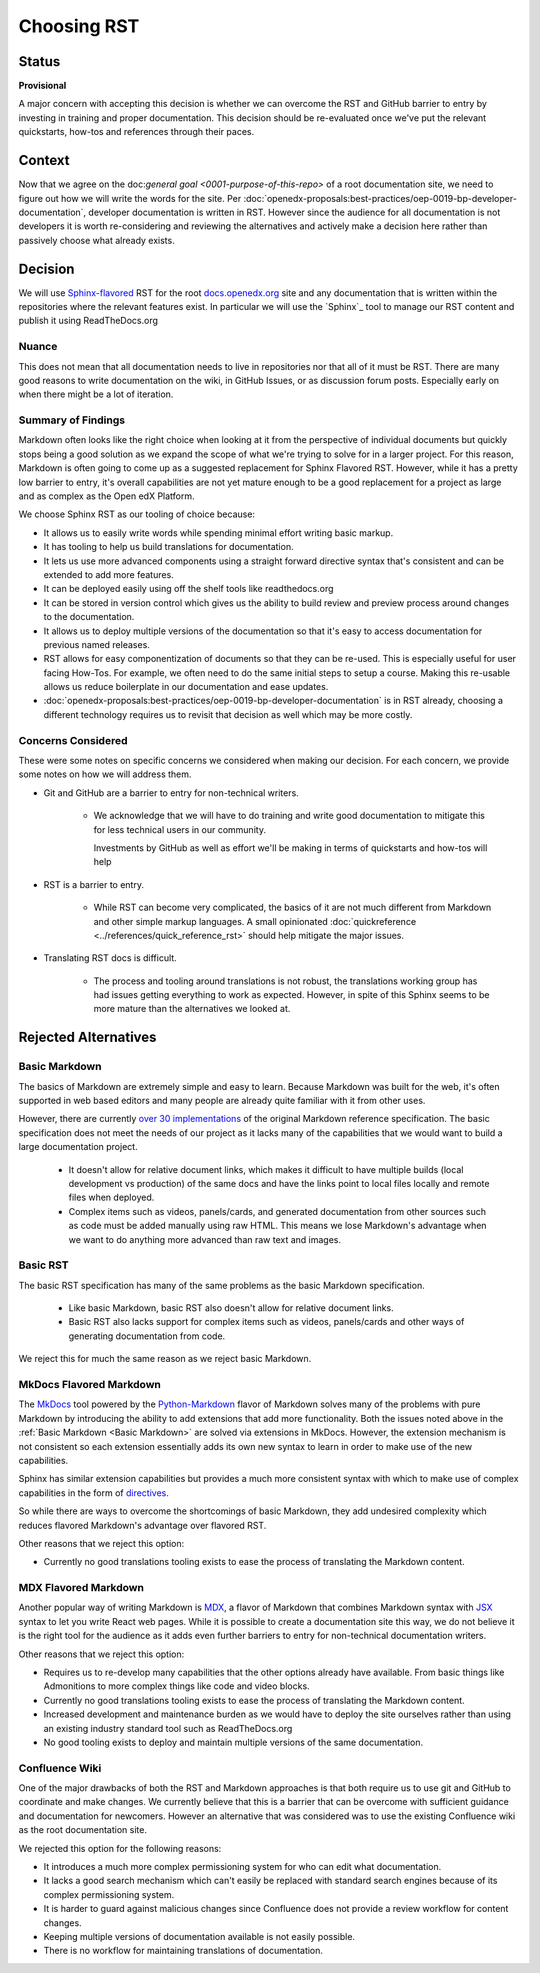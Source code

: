 Choosing RST
############

Status
******

**Provisional**

A major concern with accepting this decision is whether we can overcome the RST
and GitHub barrier to entry by investing in training and proper documentation.
This decision should be re-evaluated once we've put the relevant quickstarts,
how-tos and references through their paces.

Context
*******

Now that we agree on the doc:`general goal <0001-purpose-of-this-repo>` of a
root documentation site, we need to figure out how we will write the words for
the site.  Per
:doc:`openedx-proposals:best-practices/oep-0019-bp-developer-documentation`,
developer documentation is written in RST.  However since the audience for all
documentation is not developers it is worth re-considering and reviewing the
alternatives and actively make a decision here rather than passively choose what
already exists.


Decision
********

We will use `Sphinx-flavored`_ RST for the root `docs.openedx.org`_ site and any
documentation that is written within the repositories where the relevant
features exist.  In particular we will use the `Sphinx`_ tool to manage our RST
content and publish it using ReadTheDocs.org

.. _Sphinx-flavored: https://www.sphinx-doc.org/en/master/usage/restructuredtext/index.html

Nuance
======

This does not mean that all documentation needs to live in repositories nor
that all of it must be RST.  There are many good reasons to write documentation
on the wiki, in GitHub Issues, or as discussion forum posts.  Especially early
on when there might be a lot of iteration.

Summary of Findings
===================

Markdown often looks like the right choice when looking at it from the
perspective of individual documents but quickly stops being a good solution as
we expand the scope of what we're trying to solve for in a larger project.  For
this reason, Markdown is often going to come up as a suggested replacement for
Sphinx Flavored RST.  However, while it has a pretty low barrier to entry, it's
overall capabilities are not yet mature enough to be a good replacement for a
project as large and as complex as the Open edX Platform.

We choose Sphinx RST as our tooling of choice because:

* It allows us to easily write words while spending minimal effort writing basic
  markup.

* It has tooling to help us build translations for documentation.

* It lets us use more advanced components using a straight forward directive
  syntax that's consistent and can be extended to add more features.

* It can be deployed easily using off the shelf tools like readthedocs.org

* It can be stored in version control which gives us the ability to build review
  and preview process around changes to the documentation.

* It allows us to deploy multiple versions of the documentation so that it's easy
  to access documentation for previous named releases.

* RST allows for easy componentization of documents so that they can be re-used.
  This is especially useful for user facing How-Tos.  For example, we often need
  to do the same initial steps to setup a course.  Making this re-usable allows
  us reduce boilerplate in our documentation and ease updates.

* :doc:`openedx-proposals:best-practices/oep-0019-bp-developer-documentation` is in RST already, choosing a different technology
  requires us to revisit that decision as well which may be more costly.

Concerns Considered
===================

These were some notes on specific concerns we considered when making our
decision.  For each concern, we provide some notes on how we will address them.

* Git and GitHub are a barrier to entry for non-technical writers.

   * We acknowledge that we will have to do training and write good
     documentation to mitigate this for less technical users in our community.

     Investments by GitHub as well as effort we'll be making in terms of
     quickstarts and how-tos will help

* RST is a barrier to entry.

   * While RST can become very complicated, the basics of it are not much
     different from Markdown and other simple markup languages.  A small
     opinionated :doc:`quickreference <../references/quick_reference_rst>`
     should help mitigate the major issues.

* Translating RST docs is difficult.

   * The process and tooling around translations is not robust, the translations
     working group has had issues getting everything to work as expected.
     However, in spite of this Sphinx seems to be more mature than the
     alternatives we looked at.


Rejected Alternatives
*********************

.. _Basic Markdown:

Basic Markdown
==============

The basics of Markdown are extremely simple and easy to learn.  Because Markdown
was built for the web, it's often supported in web based editors and many people
are already quite familiar with it from other uses.

However, there are currently `over 30 implementations`_ of the original Markdown
reference specification.  The basic specification does not meet the needs of our
project as it lacks many of the capabilities that we would want to build a large
documentation project.

   * It doesn't allow for relative document links, which makes it difficult to
     have multiple builds (local development vs production) of the same docs and
     have the links point to local files locally and remote files when deployed.

   * Complex items such as videos, panels/cards, and generated documentation
     from other sources such as code must be added manually using raw HTML.
     This means we lose Markdown's advantage when we want to do anything more
     advanced than raw text and images.

.. _over 30 implementations: https://github.com/commonmark/commonmark-spec/wiki/Markdown-Flavors

Basic RST
=========

The basic RST specification has many of the same problems as the basic Markdown
specification.

   * Like basic Markdown, basic RST also doesn't allow for relative document
     links.

   * Basic RST also lacks support for complex items such as videos, panels/cards
     and other ways of generating documentation from code.

We reject this for much the same reason as we reject basic Markdown.


MkDocs Flavored Markdown
========================

The `MkDocs`_ tool powered by the `Python-Markdown`_ flavor of Markdown solves
many of the problems with pure Markdown by introducing the ability to add
extensions that add more functionality.  Both the issues noted above in the
:ref:`Basic Markdown <Basic Markdown>`
are solved via extensions in MkDocs.  However, the extension mechanism is not
consistent so each extension essentially adds its own new syntax to learn in
order to make use of the new capabilities.

Sphinx has similar extension capabilities but provides a much more consistent
syntax with which to make use of complex capabilities in the form of
`directives`_.

So while there are ways to overcome the shortcomings of basic Markdown, they add
undesired complexity which reduces flavored Markdown's advantage over flavored
RST.

Other reasons that we reject this option:

* Currently no good translations tooling exists to ease the process of
  translating the Markdown content.

.. _directives: https://www.sphinx-doc.org/en/master/usage/restructuredtext/directives.html
.. _Python-Markdown: https://python-Markdown.github.io
.. _MkDocs: https://www.mkdocs.org/


MDX Flavored Markdown
=====================

Another popular way of writing Markdown is `MDX`_, a flavor of Markdown that
combines Markdown syntax with `JSX`_ syntax to let you write React web pages.
While it is possible to create a documentation site this way, we do not believe
it is the right tool for the audience as it adds even further barriers to entry
for non-technical documentation writers.

Other reasons that we reject this option:

* Requires us to re-develop many capabilities that the other options already
  have available.  From basic things like Admonitions to more complex things
  like code and video blocks.

* Currently no good translations tooling exists to ease the process of
  translating the Markdown content.

* Increased development and maintenance burden as we would have to deploy the
  site ourselves rather than using an existing industry standard tool such as
  ReadTheDocs.org

* No good tooling exists to deploy and maintain multiple versions of the same
  documentation.

.. _MDX: https://mdxjs.com/
.. _JSX: https://facebook.github.io/jsx/

Confluence Wiki
===============

One of the major drawbacks of both the RST and Markdown approaches is that both
require us to use git and GitHub to coordinate and make
changes. We currently believe that this is a barrier that can be overcome with
sufficient guidance and documentation for newcomers.  However an alternative
that was considered was to use the existing Confluence wiki as the root
documentation site.

We rejected this option for the following reasons:

* It introduces a much more complex permissioning system for who can edit what
  documentation.

* It lacks a good search mechanism which can't easily be replaced with standard
  search engines because of its complex permissioning system.

* It is harder to guard against malicious changes since Confluence does not
  provide a review workflow for content changes.

* Keeping multiple versions of documentation available is not easily possible.

* There is no workflow for maintaining translations of documentation.

.. _docs.openedx.org: https://docs.openedx.org

